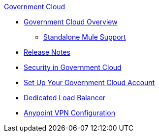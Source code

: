 .xref:index.adoc[Government Cloud]
* xref:index.adoc[Government Cloud Overview]
 ** xref:gov-cloud-standalone.adoc[Standalone Mule Support]
* xref:release-notes.adoc[Release Notes]
* xref:gov-cloud-security.adoc[Security in Government Cloud]
* xref:gov-cloud-account-setup.adoc[Set Up Your Government Cloud Account]
* xref:gov-cloud-load-balancer.adoc[Dedicated Load Balancer]
* xref:gov-cloud-anypoint-vpn.adoc[Anypoint VPN Configuration]
